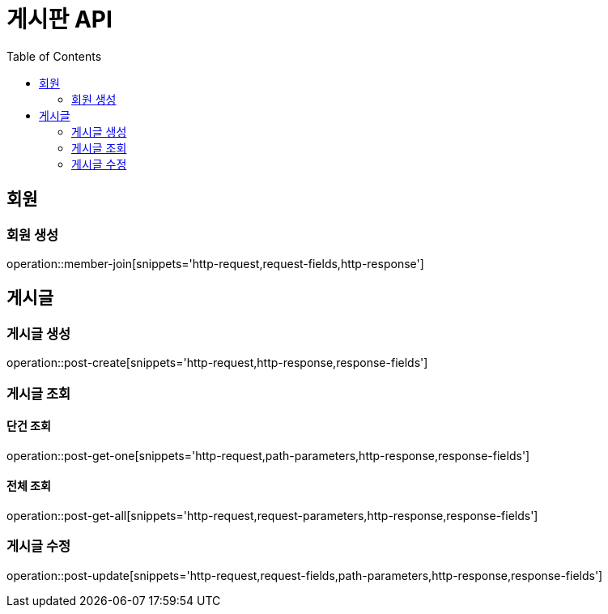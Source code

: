 :hardbreaks:
:doctype: book
:source-highlighter: highlightjs
:toc: left
:toclevels: 2

= 게시판 API

== 회원

=== 회원 생성

operation::member-join[snippets='http-request,request-fields,http-response']

== 게시글

=== 게시글 생성

operation::post-create[snippets='http-request,http-response,response-fields']

=== 게시글 조회

==== 단건 조회

operation::post-get-one[snippets='http-request,path-parameters,http-response,response-fields']

==== 전체 조회

operation::post-get-all[snippets='http-request,request-parameters,http-response,response-fields']

=== 게시글 수정

operation::post-update[snippets='http-request,request-fields,path-parameters,http-response,response-fields']